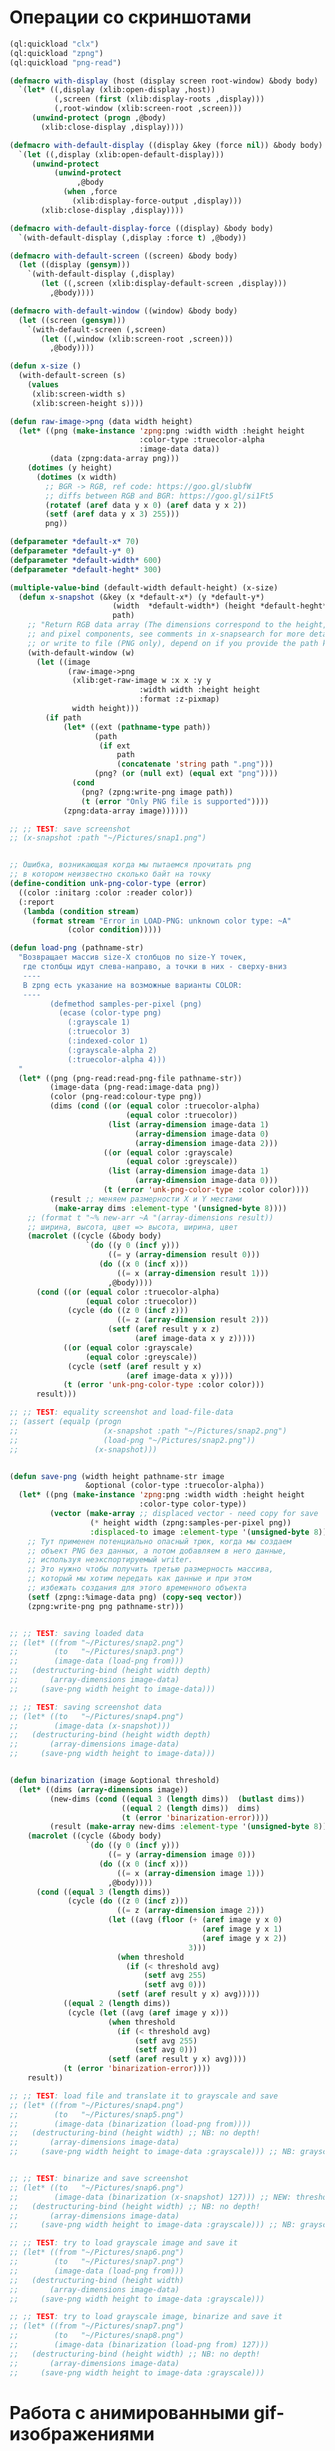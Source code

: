 #+STARTUP: showall indent hidestars

* Операции со скриншотами

#+BEGIN_SRC lisp :tangle sn.lisp :noweb tangle :padline no
  (ql:quickload "clx")
  (ql:quickload "zpng")
  (ql:quickload "png-read")

  (defmacro with-display (host (display screen root-window) &body body)
    `(let* ((,display (xlib:open-display ,host))
            (,screen (first (xlib:display-roots ,display)))
            (,root-window (xlib:screen-root ,screen)))
       (unwind-protect (progn ,@body)
         (xlib:close-display ,display))))

  (defmacro with-default-display ((display &key (force nil)) &body body)
    `(let ((,display (xlib:open-default-display)))
       (unwind-protect
            (unwind-protect
                 ,@body
              (when ,force
                (xlib:display-force-output ,display)))
         (xlib:close-display ,display))))

  (defmacro with-default-display-force ((display) &body body)
    `(with-default-display (,display :force t) ,@body))

  (defmacro with-default-screen ((screen) &body body)
    (let ((display (gensym)))
      `(with-default-display (,display)
         (let ((,screen (xlib:display-default-screen ,display)))
           ,@body))))

  (defmacro with-default-window ((window) &body body)
    (let ((screen (gensym)))
      `(with-default-screen (,screen)
         (let ((,window (xlib:screen-root ,screen)))
           ,@body))))

  (defun x-size ()
    (with-default-screen (s)
      (values
       (xlib:screen-width s)
       (xlib:screen-height s))))

  (defun raw-image->png (data width height)
    (let* ((png (make-instance 'zpng:png :width width :height height
                               :color-type :truecolor-alpha
                               :image-data data))
           (data (zpng:data-array png)))
      (dotimes (y height)
        (dotimes (x width)
          ;; BGR -> RGB, ref code: https://goo.gl/slubfW
          ;; diffs between RGB and BGR: https://goo.gl/si1Ft5
          (rotatef (aref data y x 0) (aref data y x 2))
          (setf (aref data y x 3) 255)))
          png))

  (defparameter *default-x* 70)
  (defparameter *default-y* 0)
  (defparameter *default-width* 600)
  (defparameter *default-heght* 300)

  (multiple-value-bind (default-width default-height) (x-size)
    (defun x-snapshot (&key (x *default-x*) (y *default-y*)
                         (width  *default-width*) (height *default-heght*)
                         path)
      ;; "Return RGB data array (The dimensions correspond to the height, width,
      ;; and pixel components, see comments in x-snapsearch for more details),
      ;; or write to file (PNG only), depend on if you provide the path keyword"
      (with-default-window (w)
        (let ((image
               (raw-image->png
                (xlib:get-raw-image w :x x :y y
                               :width width :height height
                               :format :z-pixmap)
                width height)))
          (if path
              (let* ((ext (pathname-type path))
                     (path
                      (if ext
                          path
                          (concatenate 'string path ".png")))
                     (png? (or (null ext) (equal ext "png"))))
                (cond
                  (png? (zpng:write-png image path))
                  (t (error "Only PNG file is supported"))))
              (zpng:data-array image))))))

  ;; ;; TEST: save screenshot
  ;; (x-snapshot :path "~/Pictures/snap1.png")


  ;; Ошибка, возникающая когда мы пытаемся прочитать png
  ;; в котором неизвестно сколько байт на точку
  (define-condition unk-png-color-type (error)
    ((color :initarg :color :reader color))
    (:report
     (lambda (condition stream)
       (format stream "Error in LOAD-PNG: unknown color type: ~A"
               (color condition)))))

  (defun load-png (pathname-str)
    "Возвращает массив size-X столбцов по size-Y точек,
     где столбцы идут слева-направо, а точки в них - сверху-вниз
     ----
     В zpng есть указание на возможные варианты COLOR:
     ----
           (defmethod samples-per-pixel (png)
             (ecase (color-type png)
               (:grayscale 1)
               (:truecolor 3)
               (:indexed-color 1)
               (:grayscale-alpha 2)
               (:truecolor-alpha 4)))
    "
    (let* ((png (png-read:read-png-file pathname-str))
           (image-data (png-read:image-data png))
           (color (png-read:colour-type png))
           (dims (cond ((or (equal color :truecolor-alpha)
                            (equal color :truecolor))
                        (list (array-dimension image-data 1)
                              (array-dimension image-data 0)
                              (array-dimension image-data 2)))
                       ((or (equal color :grayscale)
                            (equal color :greyscale))
                        (list (array-dimension image-data 1)
                              (array-dimension image-data 0)))
                       (t (error 'unk-png-color-type :color color))))
           (result ;; меняем размерности X и Y местами
            (make-array dims :element-type '(unsigned-byte 8))))
      ;; (format t "~% new-arr ~A "(array-dimensions result))
      ;; ширина, высота, цвет => высота, ширина, цвет
      (macrolet ((cycle (&body body)
                   `(do ((y 0 (incf y)))
                        ((= y (array-dimension result 0)))
                      (do ((x 0 (incf x)))
                          ((= x (array-dimension result 1)))
                        ,@body))))
        (cond ((or (equal color :truecolor-alpha)
                   (equal color :truecolor))
               (cycle (do ((z 0 (incf z)))
                          ((= z (array-dimension result 2)))
                        (setf (aref result y x z)
                              (aref image-data x y z)))))
              ((or (equal color :grayscale)
                   (equal color :greyscale))
               (cycle (setf (aref result y x)
                            (aref image-data x y))))
              (t (error 'unk-png-color-type :color color)))
        result)))

  ;; ;; TEST: equality screenshot and load-file-data
  ;; (assert (equalp (progn
  ;;                   (x-snapshot :path "~/Pictures/snap2.png")
  ;;                   (load-png "~/Pictures/snap2.png"))
  ;;                 (x-snapshot)))


  (defun save-png (width height pathname-str image
                   &optional (color-type :truecolor-alpha))
    (let* ((png (make-instance 'zpng:png :width width :height height
                               :color-type color-type))
           (vector (make-array ;; displaced vector - need copy for save
                    (* height width (zpng:samples-per-pixel png))
                    :displaced-to image :element-type '(unsigned-byte 8))))
      ;; Тут применен потенциально опасный трюк, когда мы создаем
      ;; объект PNG без данных, а потом добавляем в него данные,
      ;; используя неэкспортируемый writer.
      ;; Это нужно чтобы получить третью размерность массива,
      ;; который мы хотим передать как данные и при этом
      ;; избежать создания для этого временного объекта
      (setf (zpng::%image-data png) (copy-seq vector))
      (zpng:write-png png pathname-str)))


  ;; ;; TEST: saving loaded data
  ;; (let* ((from "~/Pictures/snap2.png")
  ;;        (to   "~/Pictures/snap3.png")
  ;;        (image-data (load-png from)))
  ;;   (destructuring-bind (height width depth)
  ;;       (array-dimensions image-data)
  ;;     (save-png width height to image-data)))

  ;; ;; TEST: saving screenshot data
  ;; (let* ((to   "~/Pictures/snap4.png")
  ;;        (image-data (x-snapshot)))
  ;;   (destructuring-bind (height width depth)
  ;;       (array-dimensions image-data)
  ;;     (save-png width height to image-data)))


  (defun binarization (image &optional threshold)
    (let* ((dims (array-dimensions image))
           (new-dims (cond ((equal 3 (length dims))  (butlast dims))
                           ((equal 2 (length dims))  dims)
                           (t (error 'binarization-error))))
           (result (make-array new-dims :element-type '(unsigned-byte 8))))
      (macrolet ((cycle (&body body)
                   `(do ((y 0 (incf y)))
                        ((= y (array-dimension image 0)))
                      (do ((x 0 (incf x)))
                          ((= x (array-dimension image 1)))
                        ,@body))))
        (cond ((equal 3 (length dims))
               (cycle (do ((z 0 (incf z)))
                          ((= z (array-dimension image 2)))
                        (let ((avg (floor (+ (aref image y x 0)
                                             (aref image y x 1)
                                             (aref image y x 2))
                                          3)))
                          (when threshold
                            (if (< threshold avg)
                                (setf avg 255)
                                (setf avg 0)))
                          (setf (aref result y x) avg)))))
              ((equal 2 (length dims))
               (cycle (let ((avg (aref image y x)))
                        (when threshold
                          (if (< threshold avg)
                              (setf avg 255)
                              (setf avg 0)))
                        (setf (aref result y x) avg))))
              (t (error 'binarization-error))))
      result))

  ;; ;; TEST: load file and translate it to grayscale and save
  ;; (let* ((from "~/Pictures/snap4.png")
  ;;        (to   "~/Pictures/snap5.png")
  ;;        (image-data (binarization (load-png from))))
  ;;   (destructuring-bind (height width) ;; NB: no depth!
  ;;       (array-dimensions image-data)
  ;;     (save-png width height to image-data :grayscale))) ;; NB: grayscale!


  ;; ;; TEST: binarize and save screenshot
  ;; (let* ((to   "~/Pictures/snap6.png")
  ;;        (image-data (binarization (x-snapshot) 127))) ;; NEW: threshold!
  ;;   (destructuring-bind (height width) ;; NB: no depth!
  ;;       (array-dimensions image-data)
  ;;     (save-png width height to image-data :grayscale))) ;; NB: grayscale!

  ;; ;; TEST: try to load grayscale image and save it
  ;; (let* ((from "~/Pictures/snap6.png")
  ;;        (to   "~/Pictures/snap7.png")
  ;;        (image-data (load-png from)))
  ;;   (destructuring-bind (height width)
  ;;       (array-dimensions image-data)
  ;;     (save-png width height to image-data :grayscale)))

  ;; ;; TEST: try to load grayscale image, binarize and save it
  ;; (let* ((from "~/Pictures/snap7.png")
  ;;        (to   "~/Pictures/snap8.png")
  ;;        (image-data (binarization (load-png from) 127)))
  ;;   (destructuring-bind (height width) ;; NB: no depth!
  ;;       (array-dimensions image-data)
  ;;     (save-png width height to image-data :grayscale)))
#+END_SRC

* Работа с анимированными gif-изображениями

Процедура для создания анимированного gif-а с первым кадром. Возвращает
изображение и data-stream

#+BEGIN_SRC lisp :tangle sn.lisp :noweb tangle :padline no
  (defun make-gif-image-and-data-stream (height width image-data)
    (let* ((gif-image-data (skippy:make-image-data
                            height width :initial-contents (convert image-data)))
           (gif-image (skippy:make-image :height height :width width
                                         :image-data gif-image-data))
           (colors (loop :for clr :from 0 :to 255 :collect (skippy:rgb-color clr clr clr)))
           (color-table (skippy:make-color-table :initial-contents colors))
           (data-stream (skippy:make-data-stream :color-table color-table
                                                 :loopingp t :height height :width width)))
      (skippy:add-image gif-image data-stream)
      (values gif-image data-stream)))
#+END_SRC

В data-stream можно добавлять следующие кадры (box-git-image-data) с помощью:

#+BEGIN_SRC lisp
  (skippy:add-image (skippy:make-image :height box-height
                                       :width box-width
                                       :top-position blu-y
                                       :left-position blu-x
                                       :image-data box-gif-image-data
                                       :delay-time 5)
                    data-stream)
#+END_SRC

После всех добавлений чтобы сохранить файл останется только сделать:

#+BEGIN_SRC lisp
  (setf (skippy:loopingp data-stream) t)
  (skippy:output-data-stream data-stream #p"test.gif")
#+END_SRC

* Сегментация клеточным автоматом

Все обрабатываемые точки изображения можно разделить на точки фона и
точки объектов. Наша задача - выделить замкнутые объекты на фоне и
определить прямоугольники, в которых они лежат (bounding boxes). Для
этого будем использовать клеточные автоматы.

Разделим все обрабатываемые точки объекта на условные цветные классы:
- точка фона (белая точка)
- необработанная точка принадлежащая букве (черная точка)
- обработанная точка (серая точка)

Сам алгоритм:

- Находим следующую по порядку точку с цветом +foreground+
- Запоминаем её координаты в стек mark-points
- Дальше следует цикл:
  - Снимаем одну точку из mark-points
  - Помечаем её как обработанную, записывая в нее цвет +mark+
  - Формируем массив её соседей
  - Отфильтровываем из него все не +foreground+ точки
  - Помечаем их как обработанные, записывая в них цвет +mark+
  - Повторяем этот цикл пока не останется +foreground+ точек прилежащих
    друг к другу, т.е. пока не покроем всю букву.
- Для всех обработанных точек контура обработанной циклом буквы вычисляем
  bounding box и сохраняем его, чтобы вернуть
- Ищем следующую точку, пока не обработаем все изображение

#+BEGIN_SRC lisp :tangle sn.lisp :noweb tangle :padline no
  (defconstant +foreground+ 0)
  (defconstant +mark+ 127)
  (defconstant +box+ 1)

  (ql:quickload "skippy")

  (defun gramma-lookup (image)
    (let ((boxes))
      (do ((qy 0 (incf qy)))
          ((= qy (array-dimension image 0)))
      (do ((qx 0 (incf qx)))
          ((= qx (array-dimension image 1)))
          ;; when we found foreground point
          (when (equal +foreground+ (aref image qy qx))
            ;; (format t "~%SCAN: ~A.~A = ~A" qy qx (aref image qy qx))
            (let ((mark-points (list (cons qy qx)))
                  (bucket))
              (tagbody
               gramma
                 (let ((curr (pop mark-points)))
                   ;; save current point in bucket
                   (push curr bucket)
                   ;; ;;;; dbg-out current point
                   ;; (format t "~%:CURR:~A" curr)
                   (destructuring-bind (curr-x . curr-y)
                       curr
                     ;; mark current point
                     (setf (aref image curr-x curr-y) +mark+)
                     ;; lookup foreground-colored neighbors
                     (let* ((neighbors (list (cons (- curr-x 1) (- curr-y 1))
                                             (cons curr-x       (- curr-y 1))
                                             (cons (+ curr-x 1) (- curr-y 1))
                                             (cons (- curr-x 1) curr-y)
                                             (cons (+ curr-x 1) curr-y)
                                             (cons (- curr-x 1) (+ curr-y 1))
                                             (cons curr-x       (+ curr-y 1))
                                             (cons (+ curr-x 1) (+ curr-y 1))))
                            (new-points (loop
                                           :for (dx . dy) :in neighbors
                                           :when (equal +foreground+ (aref image dx dy))
                                           :collect (progn
                                                      ;; mark neighbors
                                                      (setf (aref image dx dy) +mark+)
                                                      (cons dx dy)))))
                       ;; add new-points (current poped yet)
                       (setf mark-points (append mark-points new-points))
                       ;; ;;;; dbg-out new points
                       ;; (format t "~%:PNTS:~A" new-points)
                       ;; ;;;; save png file
                       ;; (destructuring-bind (dw dh)
                       ;;     (array-dimensions image)
                       ;;   (save-png-gray
                       ;;    dw dh
                       ;;    (format nil "cell~4,'0d.png" pic)
                       ;;    (vectorize-image-gray image))
                       ;;   (incf pic))
                       ;; ---------------------
                       (unless (null mark-points)
                         (go gramma))))))
              ;; build bounding box
              (let ((left-up     (cons (reduce #'min (mapcar #'car bucket))
                                       (reduce #'min (mapcar #'cdr bucket))))
                    (right-down  (cons (reduce #'max (mapcar #'car bucket))
                                       (reduce #'max (mapcar #'cdr bucket)))))
                ;; (format t "~%:BOX: ~A" (list left-up right-down))
                (push (list left-up right-down) boxes))))))
      boxes))

  (defun draw-box (image-data left-up right-down)
    (loop :for dx :from (car left-up) :to (car right-down)
       :with top = (cdr left-up) and bottom = (cdr right-down) :do
         (setf (aref image-data dx top) +box+)
         (setf (aref image-data dx bottom) +box+))
    (loop :for dy :from (cdr left-up) :to (cdr right-down)
       :with left = (car right-down) :and right = (car left-up) :do
         (setf (aref image-data left dy) +box+)
         (setf (aref image-data right dy) +box+))
    image-data)

  (defun convert (image-data)
    (destructuring-bind (height width)
        (array-dimensions image-data)
      (let ((result (make-array (* width height)
                                :element-type '(unsigned-byte) :initial-element 100))
            (idx 0))
        (dotimes (y height)
          (dotimes (x width)
            (setf (aref result idx) (aref image-data y x))
            (incf idx)))
        result)))




  ;; TEST: lookup symbols
  (let* ((from "text.png")
         (to   "cell1.png")
         (image-data (binarization (load-png from) 127))
         (height (array-dimension image-data 0))
         (width  (array-dimension image-data 1))
         (boxes))
    (multiple-value-bind (gif-image data-stream)
        (make-gif-image-and-data-stream height width image-data)
      ;; save image to gif before all additionals
      (skippy:add-image gif-image data-stream)
      ;; draw center
      (loop :for (left-up right-down) :in (gramma-lookup image-data) :do
           (let* ((diff (cons (- (car right-down) (car left-up))
                              (- (cdr right-down) (cdr left-up))))
                  (center (cons (+ (car left-up) (ash (car diff) -1))
                                (+ (cdr left-up) (ash (cdr diff) -1)))))
             ;; draw bounding box
             ;; (setf image-data (draw-box image-data left-up right-down))
             ;; draw center point
             ;; (setf (aref image-data (car center) (cdr center)) 0)
             ;; save boxes
             (push (list left-up right-down center) boxes)))
      ;; make gif animation
      (loop :for ((blu-y . blu-x) (brd-y . brd-x) (bcc-y . bcc-x)) :in boxes :do
           (let* ((box-height  (+ 1 (- brd-y blu-y)))
                  (box-width   (+ 1 (- brd-x blu-x)))
                  (box-gif-image-data (skippy:make-image-data box-width box-height)))
             (let ((idx 0))
               ;; draw bounding box
               (loop :for dy :from blu-y :to brd-y do
                    (loop :for dx :from blu-x :to brd-x do
                         (setf (aref box-gif-image-data idx)
                               (if (equal 255 (aref image-data dy dx))
                                   90
                                   0))
                         (incf idx)))
               ;; draw white center
               (setf (aref box-gif-image-data
                           (+ (* (ash (- brd-y blu-y) -1)
                                 box-width)
                              (ash (- brd-x blu-x) -1)))
                     255))
             ;; add gif layer to data-stream
             (skippy:add-image (skippy:make-image :height box-height
                                                  :width box-width
                                                  :top-position blu-y
                                                  :left-position blu-x
                                                  :image-data box-gif-image-data
                                                  :delay-time 5)
                               data-stream)))
      ;; set gif repeat
      (setf (skippy:loopingp data-stream) t)
      ;; save gif
      (skippy:output-data-stream data-stream #p"test.gif")
      ;; for all boxes
      (loop
         :for box :in boxes
         :with prev-box
         :for idx :from 0 :to (length boxes)
         :do (destructuring-bind ((blu-y . blu-x) (brd-y . brd-x) (bcc-y . bcc-x)) box
               (let ((threshold-y 10)
                     (threshold-x 20))
                 (setf image-data
                       (nearest-neighbour image-data
                                          (nth idx boxes)
                                          (nthcdr (+ 1 idx) boxes)
                                          threshold-y
                                          threshold-x))
                 (when prev-box
                   (destructuring-bind ((plu-y . plu-x) (prd-y . prd-x) (pcc-y . pcc-x)) prev-box
                     (setf image-data (draw-line image-data pcc-y pcc-x bcc-y bcc-x))))
                 (setf prev-box box))))
      ;; draw picture
      (destructuring-bind (height width)
          (array-dimensions image-data)
        (save-png width height to image-data :grayscale))))


  (defun nearest-neighbour (image-data box tail threshold-y threshold-x)
    (destructuring-bind ((blu-y . blu-x) (brd-y . brd-x) (bcc-y . bcc-x))
        box
      (block neighbour
        (loop :for ((tlu-y . tlu-x) (trd-y . trd-x) (tcc-y . tcc-x)) :in tail :do
             ;; (print (list (cons tcc-y tcc-x)
             ;;              (- tcc-x bcc-x)
             ;;              (abs (- bcc-y tcc-y))
             ;;              tcc-y
             ;;              ))
             (when (and (> tcc-x bcc-x) ;; центр должен быть правее
                        (< tcc-x (+ bcc-x threshold-x)) ;; и не слишком далеко
                        (> tcc-y blu-y) ;; центр должен быть ниже верхнего угла
                        (< tcc-y trd-y) ;; и выше нижнего
                        (< tcc-y (abs (+ bcc-y threshold-y))) ;; и недалеко по высоте
                        )
               (return-from neighbour
                 (progn
                   (setf image-data
                         (draw-box image-data
                                   (cons blu-y blu-x)
                                   (cons trd-y trd-x)
                                   )))))))
      image-data))

  (defun draw-line (image-data x1 y1 x2 y2)
    (declare (type integer x1 y1 x2 y2))
    (let* ((dist-x (abs (- x1 x2)))
           (dist-y (abs (- y1 y2)))
           (steep (> dist-y dist-x)))
      (when steep
        (psetf x1 y1 y1 x1
               x2 y2 y2 x2))
      (when (> x1 x2)
        (psetf x1 x2 x2 x1
               y1 y2 y2 y1))
      (let* ((delta-x (- x2 x1))
             (delta-y (abs (- y1 y2)))
             (error (floor delta-x 2))
             (y-step (if (< y1 y2) 1 -1))
             (y y1))
        (loop
           :for x :upfrom x1 :to x2
           :do (if steep
                   (setf (aref image-data y x) 0)
                   (setf (aref image-data x y) 0)
                   )
             (setf error (- error delta-y))
             (when (< error 0)
               (incf y y-step)
               (incf error delta-x))))
      image-data))
#+END_SRC

* Склейка

#+BEGIN_SRC lisp :tangle sn.lisp :noweb tangle :padline no
  (defun append-image (image-up image-down y-point)
    "Принимает 2 массива изображений и высоту,
     где второе изображение будет наложено на первое.
     Изображения должны быть одинаковой ширины
     и иметь одинаковое количество байт на пиксель.
     Возвращает склеенный массив"
    (destructuring-bind (height-up width-up &optional colors-up)
        (array-dimensions image-up)
      (destructuring-bind (height-down width-down &optional colors-down)
          (array-dimensions image-down)
        (assert (equal width-up width-down))
        (assert (equal colors-up colors-down))
        (let* ((new-height (+ height-down y-point))
               (new-dims (if (null colors-down)
                             (list new-height width-down)
                             (list new-height width-down colors-down)))
               (image-new (make-array new-dims :element-type '(unsigned-byte 8))))
          ;; макрос для прохода по блоку точек
          (macrolet ((cycle ((py px height width &optional &body newline)
                             &body body)
                       `(do ((qy ,py (incf qy)))
                            ((= qy ,height))
                          (do ((qx ,px (incf qx)))
                              ((= qx ,width))
                            ,@body)
                          ,@newline)))
            ;; копируем первую картинку в новый массив
            ;; от ее начала до точки склейки, или до ее конца,
            ;; смотря что случиться раньше.
            ;; Если конец картинки случится раньше, то между
            ;; изображениями будет пустой блок
            (if (null colors-up)
                (cycle (0 0 (min height-up y-point) width-up)
                       (setf (aref image-new qy qx)
                             (aref image-up qy qx)))
                ;; else
                (cycle (0 0 (min height-up y-point) width-up)
                       (do ((qz 0 (incf qz)))
                           ((= qz colors-up))
                         (setf (aref image-new qy qx qz)
                               (aref image-up qy qx qz)))))
            ;; копируем вторую картинку в новый массив
            ;; от ее начала до конца
            (if (null colors-down)
                (let ((new-y y-point))
                  (cycle (0 0 height-down width-down (incf new-y))
                         (setf (aref image-new new-y qx)
                               (aref image-up qy qx))))
                ;; else
                (let ((new-y y-point))
                  (cycle (0 0 height-down width-down (incf new-y))
                         (do ((rz 0 (incf rz)))
                             ((= rz colors-down))
                           (setf (aref image-new new-y qx rz)
                                 (aref image-up qy qx rz)))))))
          image-new))))

  ;; (block test-append-image-fullcolor
  ;;   (let* ((arr1 (x-snapshot :x 0 :y 0 :width 755 :height 300))
  ;;          (arr2 (x-snapshot :x 0 :y 0 :width 755 :height 300))
  ;;          (array (append-image arr1 arr2 400)))
  ;;     (destructuring-bind (height width  &rest rest)
  ;;         (array-dimensions array)
  ;;       (save-png width height "~/Pictures/result.png" array))))


  ;; (block test-append-image-grayscale
  ;;   (let* ((arr1 (binarization (x-snapshot :x 0 :y 0 :width 755 :height 300)))
  ;;          (arr2 (binarization (x-snapshot :x 0 :y 0 :width 755 :height 300)))
  ;;          (array (append-image arr1 arr2 200)))
  ;;     (destructuring-bind (height width  &rest rest)
  ;;         (array-dimensions array)
  ;;       (save-png width height "~/Pictures/result.png" array :grayscale))))
#+END_SRC

* TODO Нахождение различий

Нахождение различий структурно очень похоже на append-image за тем исключением, что
первое изображение копируется в результат до своего конца, а второе - накладывается на
него с помощью XOR. Поэтому и функция называется =append-xor=

#+BEGIN_SRC lisp :tangle sn.lisp :noweb tangle :padline no
  (defun append-xor (image-up image-down y-point)
    "Принимает 2 массива изображений и высоту,
     где второе изображение будет наложено на первое
     с помощью XOR.
     Изображения должны быть одинаковой ширины
     и иметь одинаковое количество байт на пиксель.
     Возвращает склеенный массив"
    (destructuring-bind (height-up width-up &optional colors-up)
        (array-dimensions image-up)
      (destructuring-bind (height-down width-down &optional colors-down)
          (array-dimensions image-down)
        (assert (equal width-up width-down))
        (assert (equal colors-up colors-down))
        (let* ((new-height (+ height-down y-point))
               (new-dims (if (null colors-down)
                             (list new-height width-down)
                             (list new-height width-down colors-down)))
               (image-new (make-array new-dims :element-type '(unsigned-byte 8))))
          ;; макрос для прохода по блоку точек
          (macrolet ((cycle ((py px height width &optional &body newline)
                             &body body)
                       `(do ((qy ,py (incf qy)))
                            ((= qy ,height))
                          (do ((qx ,px (incf qx)))
                              ((= qx ,width))
                            ,@body)
                          ,@newline)))
            ;; копируем первую картинку в новый массив
            ;; от ее начала до до ее конца (NB: тут отличие от append-image)
            (if (null colors-up)
                (cycle (0 0 height-up width-up)
                       (setf (aref image-new qy qx)
                             (aref image-up qy qx)))
                ;; else
                (cycle (0 0 height-up width-up)
                       (do ((qz 0 (incf qz)))
                           ((= qz colors-up))
                         (setf (aref image-new qy qx qz)
                               (aref image-up qy qx qz)))))
            ;; xor-им вторую картинку в новый массив
            ;; от ее начала до конца
            (if (null colors-down)
                (let ((new-y y-point))
                  (cycle (0 0 height-down width-down (incf new-y))
                         (setf (aref image-new new-y qx)
                               (logxor (aref image-new new-y qx)
                                       (aref image-up qy qx)))))
                ;; else
                (let ((new-y y-point))
                  (cycle (0 0 height-down width-down (incf new-y))
                         (do ((rz 0 (incf rz)))
                             ((= rz colors-down))
                           (setf (aref image-new new-y qx rz)
                                 (logxor (aref image-new new-y qx rz)
                                         (aref image-up qy qx rz)))))
                  ;; поправим излишне поксоренный альфа-канал (если он есть)
                  ;; но только там где изображения перекрываются (!)
                  (when (equal 4 colors-down)
                    (let ((new-y y-point))
                      (cycle (0 0 (- height-up y-point) width-up (incf new-y))
                             (do ((rz 0 (+ colors-down rz)))
                                 ((= rz colors-down))
                               (setf (aref image-new new-y qx (+ 3 rz))
                                     #xFF)
                               ;; проверка правильности заксоривания -
                               ;; можно убрать после отладки
                               (setf (aref image-new new-y qx (+ 2 rz)) #xFF)
                               )))))))
          image-new))))

  (block test-append-xor-fullcolor
    (let* ((arr1 (x-snapshot :x 0 :y 0 :width 755 :height 300))
           (arr2 (x-snapshot :x 0 :y 0 :width 755 :height 300))
           (array (append-xor arr1 arr2 100)))
      (destructuring-bind (height width  &rest rest)
          (array-dimensions array)
        (save-png width height "~/Pictures/result.png" array))))

  ;; (block test-append-xor-grayscale
  ;;   (let* ((arr1 (binarization (x-snapshot :x 0 :y 0 :width 755 :height 300)))
  ;;          (arr2 (binarization (x-snapshot :x 0 :y 0 :width 755 :height 300)))
  ;;          (array (append-xor arr1 arr2 200)))
  ;;     (destructuring-bind (height width  &rest rest)
  ;;         (array-dimensions array)
  ;;       (save-png width height "~/Pictures/result.png" array :grayscale))))
#+END_SRC

Теперь мы можем сделать анализ на различия:

#+BEGIN_SRC lisp :tangle sn.lisp :noweb tangle :padline no
  (defun analysis (xored-image y-point)
    (destructuring-bind (height width &optional colors)
        (array-dimensions xored-image)
      (let ((intesect-height (- height y-point)) ;; высота пересечения
            (black 0))
        (macrolet ((cycle ((py px height width)
                           &body body)
                     `(do ((qy ,py (incf qy)))
                          ((= qy ,height))
                        (do ((qx ,px (incf qx)))
                            ((= qx ,width))
                          ,@body))))
          (if colors
              (cycle (y-point 0 height width)
                     (when (and (eql (aref xored-image qy qx 0) 0)
                                (eql (aref xored-image qy qx 1) 0)
                                (eql (aref xored-image qy qx 2) 0))
                       (incf black)))
              ;; else
              (cycle (y-point 0 height width)
                     (when (eql (aref xored-image qy qx) 0)
                       (incf black))))
        (let* ((pix-amount (* intesect-height width))
               (result (float (/ black pix-amount))))
          result)))))

  (defun get-merge-results (image-up image-down)
    (do ((vy 0 (incf vy)))
        ((= vy (+ (array-dimension image-up 0)
                  (array-dimension image-down 0))))
      (format t "~%: =vy: ~A = ~A"
              vy
              (analysis
               (append-xor image-up image-down vy)
               vy))))

  (block test-merge-results-fullcolor
    (time
     (let* ((arr1 (x-snapshot :x 0 :y 0 :width 192 :height 108))
            (arr2 (x-snapshot :x 0 :y 0 :width 192 :height 108)))
       (get-merge-results arr1 arr2))))

  ;; (block test-merge-results-grayscale
  ;;   (time
  ;;    (let* ((arr1 (binarization (x-snapshot :x 0 :y 0 :width 755 :height 300)))
  ;;           (arr2 (binarization (x-snapshot :x 0 :y 0 :width 755 :height 300))))
  ;;      (get-merge-results arr1 arr2))))
#+END_SRC

* Упаковка

#+BEGIN_SRC lisp
  ;; "~v,'~B" : https://stackoverflow.com/questions/34408146/explaination-about-a-statement-in-lisp-about-format-function/34413466

  (let* ((image-data (binarization (x-snapshot :y 0 :x 0 :height 21 :width 47) 100)))
    (destructuring-bind (height width)
        (array-dimensions image-data)
      (let ((new-width (+ 1 (logior width 7))))
        (do ((qy 0 (incf qy)))
            ((= qy height))
          (let ((bv (make-array new-width :element-type 'bit)))
            (do ((qx 0 (incf qx)))
                ((= qx width))
              (unless (equal 0 (aref image-data qy qx))
                (setf (bit bv qx) 1)))
            (format t "~% ~2,'0d - ~A" qy (format nil "~v,'~B" new-width bv))
            (do ((pd 0 (+ 8 pd)))
                ((= pd new-width))
              (format t "|~2,'0x"
                      (reduce #'(lambda (a b)
                                  (+ (ash a 1) b))
                              (subseq bv pd (+ pd 8))))))))))
#+END_SRC
